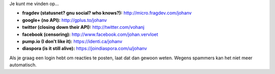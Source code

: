 .. title: Contactinfo
.. slug: node-155
.. date: 2010-12-17 17:09:07
.. tags: NULL
.. link:
.. description: 
.. type: text

Je kunt me vinden op...

-  **fragdev (statusnet? gnu social? who knows?):**
   http://micro.fragdev.com/johanv
-  **google+ (no API):** http://gplus.to/johanv
-  **twitter (closing down their API):** http://twitter.com/vohanj
-  **facebook (censoring):** http://www.facebook.com/johan.vervloet
-  **pump.io (I don't like it):** https://identi.ca/johanv
-  **diaspora (is it still alive):** https://joindiaspora.com/u/johanv

Als je graag een login hebt om reacties te posten, laat dat dan
gewoon weten. Wegens spammers kan het niet meer automatisch.
